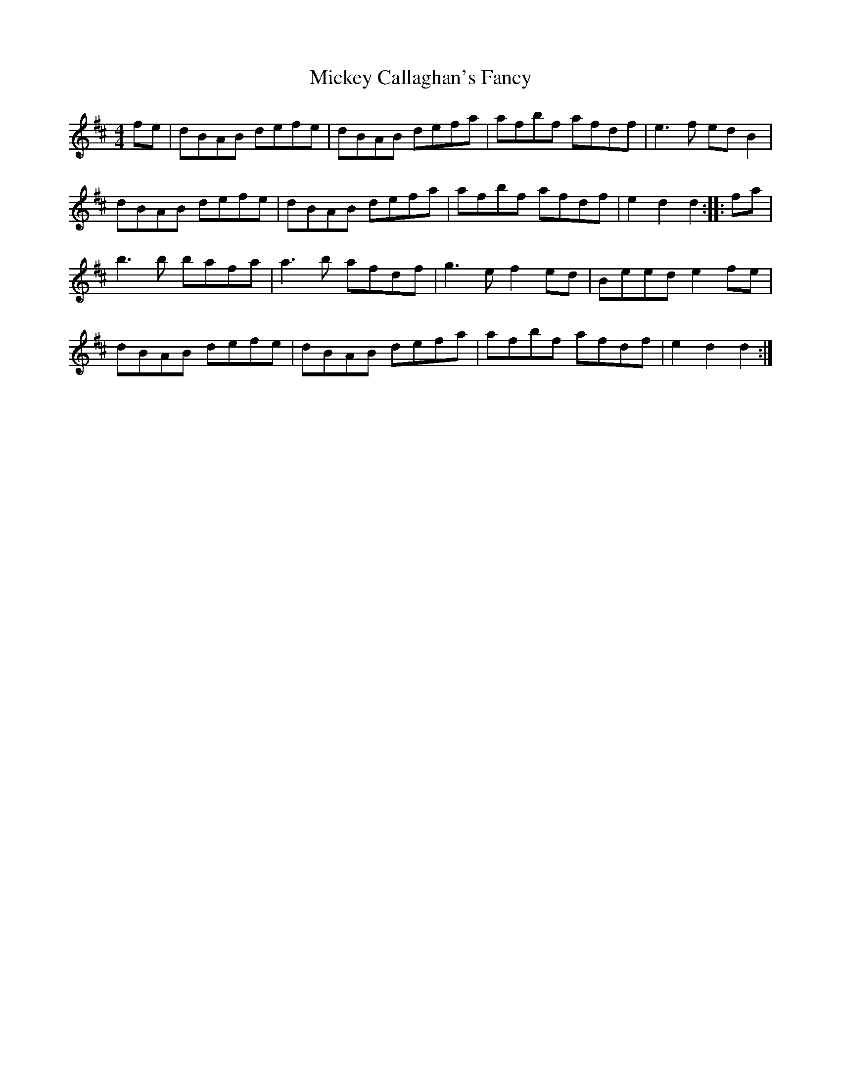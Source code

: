 X: 26614
T: Mickey Callaghan's Fancy
R: hornpipe
M: 4/4
K: Dmajor
fe|dBAB defe|dBAB defa|afbf afdf|e3f edB2|
dBAB defe|dBAB defa|afbf afdf|e2d2 d2:|:fa|
b3b bafa|a3b afdf|g3e f2ed|Beed e2fe|
dBAB defe|dBAB defa|afbf afdf|e2d2 d2:|

